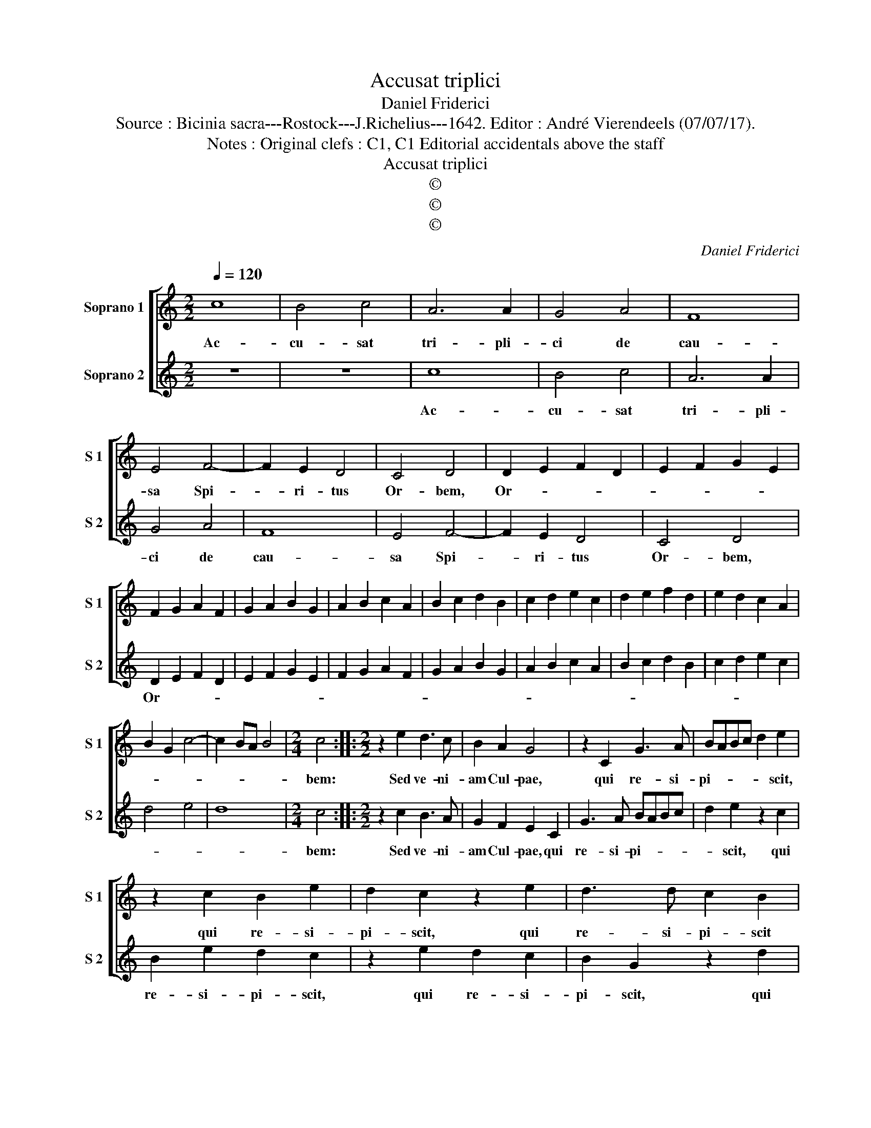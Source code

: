 X:1
T:Accusat triplici
T:Daniel Friderici
T:Source : Bicinia sacra---Rostock---J.Richelius---1642. Editor : André Vierendeels (07/07/17).
T:Notes : Original clefs : C1, C1 Editorial accidentals above the staff
T:Accusat triplici
T:©
T:©
T:©
C:Daniel Friderici
Z:©
%%score [ 1 2 ]
L:1/8
Q:1/4=120
M:2/2
K:C
V:1 treble nm="Soprano 1" snm="S 1"
V:2 treble nm="Soprano 2" snm="S 2"
V:1
 c8 | B4 c4 | A6 A2 | G4 A4 | F8 | E4 F4- | F2 E2 D4 | C4 D4 | D2 E2 F2 D2 | E2 F2 G2 E2 | %10
w: Ac-|cu- sat|tri- pli-|ci de|cau-|sa Spi-|* ri- tus|Or- bem,|Or- * * *||
 F2 G2 A2 F2 | G2 A2 B2 G2 | A2 B2 c2 A2 | B2 c2 d2 B2 | c2 d2 e2 c2 | d2 e2 f2 d2 | e2 d2 c2 A2 | %17
w: |||||||
 B2 G2 c4- | c2 BA B4 |[M:2/4] c4 ::[M:2/2] z2 e2 d3 c | B2 A2 G4 | z2 C2 G3 A | BABc d2 e2 | %24
w: ||bem:|Sed ve- ni-|am Cul- pae,|qui re- si-|pi- * * * * scit,|
 z2 c2 B2 e2 | d2 c2 z2 e2 | d3 d c2 B2 | A4 G2 d2 | c3 c B2 B2 | A4 G2 G2 | A3 G F3 E | D4 C4 | %32
w: qui re- si-|pi- scit, qui|re- si- pi- scit|ha- bet, qui|re- si- pi- scit|ha- bet, qui|re- si- pi- scit|ha- bet,|
 z2 G2 A3 G | F2 E2 D2 C2- | C2 B,2 !fermata!C4 :| %35
w: qui re- si-|pi- scit ha- *|* * bet.|
V:2
 z8 | z8 | c8 | B4 c4 | A6 A2 | G4 A4 | F8 | E4 F4- | F2 E2 D4 | C4 D4 | D2 E2 F2 D2 | %11
w: ||Ac-|cu- sat|tri- pli-|ci de|cau-|sa Spi-|* ri- tus|Or- bem,|Or- * * *|
 E2 F2 G2 E2 | F2 G2 A2 F2 | G2 A2 B2 G2 | A2 B2 c2 A2 | B2 c2 d2 B2 | c2 d2 e2 c2 | d4 e4 | d8 | %19
w: ||||||||
[M:2/4] c4 ::[M:2/2] z2 c2 B3 A | G2 F2 E2 C2 | G3 A BABc | d2 e2 z2 c2 | B2 e2 d2 c2 | %25
w: bem:|Sed ve- ni-|am Cul- pae, qui|re- si- pi- * * *|* scit, qui|re- si- pi- scit,|
 z2 e2 d2 c2 | B2 G2 z2 d2 | c3 c B2 B2 | A4 G2 d2 | c3 A B2 B2 | c3 B AGAG | F4 E2 G2 | %32
w: qui re- si-|pi- scit, qui|re- si- pi- scit|ha- bet, qui|re- si- pi- scit|ha- * * * * *|* bet, qui|
 A3 G F2 E2 | D2 z C D2 E2 | D4 !fermata!C4 :| %35
w: re- si- pi- scit|ha- * * *|* bet.|


